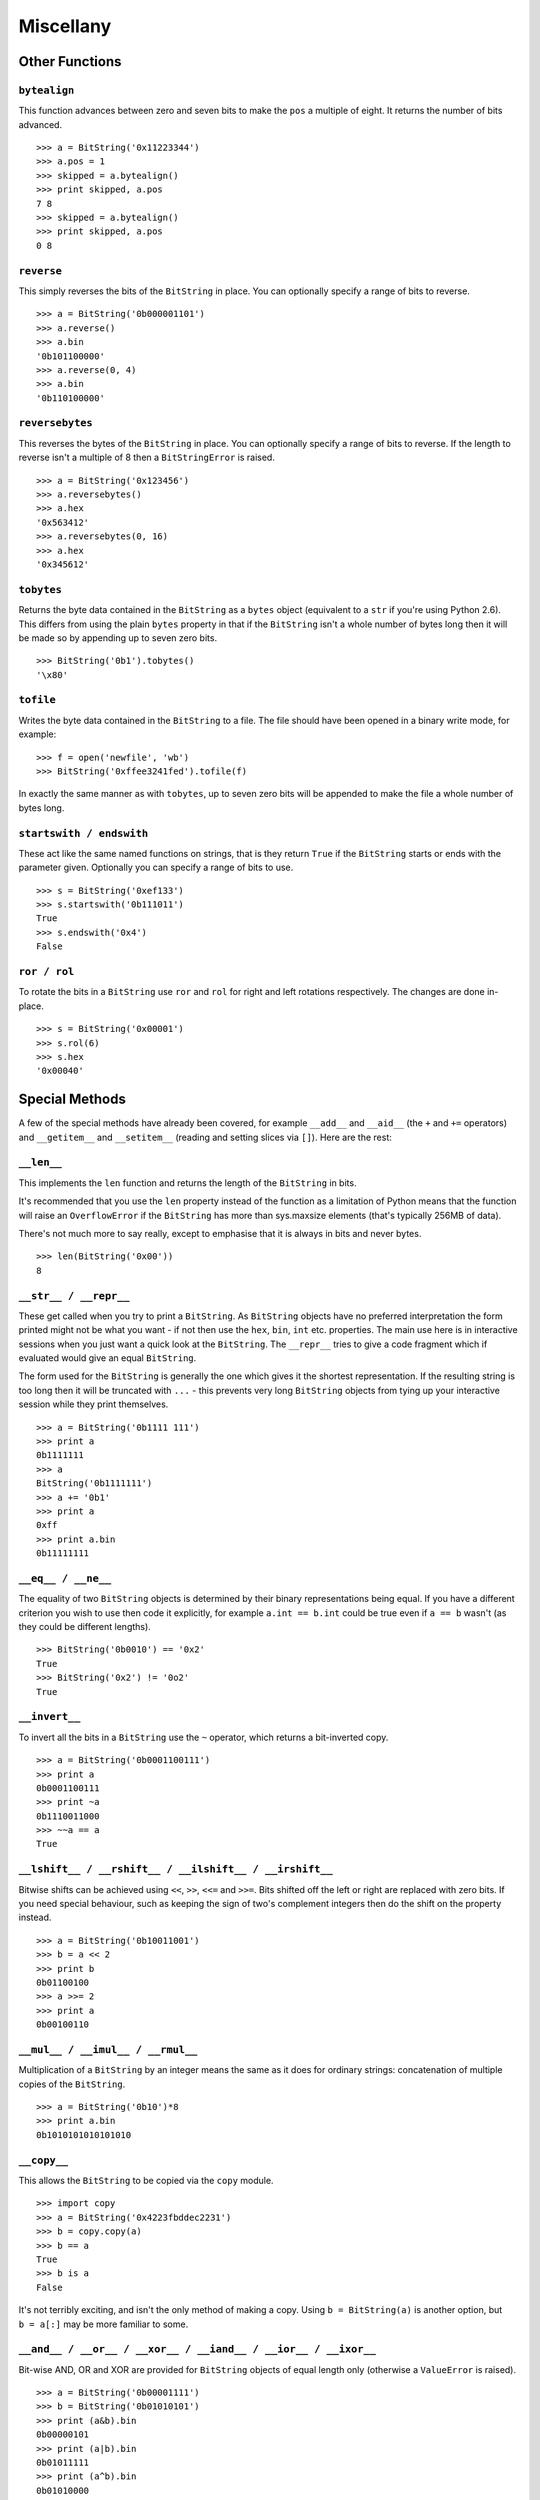 
Miscellany
==========

Other Functions
---------------

``bytealign``
^^^^^^^^^^^^^

This function advances between zero and seven bits to make the ``pos`` a multiple of eight. It returns the number of bits advanced. ::

 >>> a = BitString('0x11223344')
 >>> a.pos = 1
 >>> skipped = a.bytealign()
 >>> print skipped, a.pos
 7 8
 >>> skipped = a.bytealign()
 >>> print skipped, a.pos
 0 8

``reverse``
^^^^^^^^^^^

This simply reverses the bits of the ``BitString`` in place. You can optionally specify a range of bits to reverse. ::

 >>> a = BitString('0b000001101')
 >>> a.reverse()
 >>> a.bin
 '0b101100000'
 >>> a.reverse(0, 4)
 >>> a.bin
 '0b110100000'

``reversebytes``
^^^^^^^^^^^^^^^^

This reverses the bytes of the ``BitString`` in place. You can optionally specify a range of bits to reverse. If the length to reverse isn't a multiple of 8 then a ``BitStringError`` is raised. ::

 >>> a = BitString('0x123456')
 >>> a.reversebytes()
 >>> a.hex
 '0x563412'
 >>> a.reversebytes(0, 16)
 >>> a.hex
 '0x345612'

``tobytes``
^^^^^^^^^^^

Returns the byte data contained in the ``BitString`` as a ``bytes`` object (equivalent to a ``str`` if you're using Python 2.6). This differs from using the plain ``bytes`` property in that if the ``BitString`` isn't a whole number of bytes long then it will be made so by appending up to seven zero bits. ::

 >>> BitString('0b1').tobytes()
 '\x80'

``tofile``
^^^^^^^^^^

Writes the byte data contained in the ``BitString`` to a file. The file should have been opened in a binary write mode, for example::

 >>> f = open('newfile', 'wb')
 >>> BitString('0xffee3241fed').tofile(f)

In exactly the same manner as with ``tobytes``, up to seven zero bits will be appended to make the file a whole number of bytes long.

``startswith / endswith``
^^^^^^^^^^^^^^^^^^^^^^^^^

These act like the same named functions on strings, that is they return ``True`` if the ``BitString`` starts or ends with the parameter given. Optionally you can specify a range of bits to use. ::

 >>> s = BitString('0xef133')
 >>> s.startswith('0b111011')
 True
 >>> s.endswith('0x4')
 False

``ror / rol``
^^^^^^^^^^^^^

To rotate the bits in a ``BitString`` use ``ror`` and ``rol`` for right and left rotations respectively. The changes are done in-place. ::

 >>> s = BitString('0x00001')
 >>> s.rol(6)
 >>> s.hex
 '0x00040'

Special Methods
---------------

A few of the special methods have already been covered, for example ``__add__`` and ``__aid__`` (the ``+`` and ``+=`` operators) and ``__getitem__`` and ``__setitem__`` (reading and setting slices via ``[]``). Here are the rest:

``__len__``
^^^^^^^^^^^

This implements the ``len`` function and returns the length of the ``BitString`` in bits.

It's recommended that you use the ``len`` property instead of the function as a limitation of Python means that the function will raise an ``OverflowError`` if the ``BitString`` has more than sys.maxsize elements (that's typically 256MB of data).

There's not much more to say really, except to emphasise that it is always in bits and never bytes. ::

 >>> len(BitString('0x00'))
 8

``__str__ / __repr__``
^^^^^^^^^^^^^^^^^^^^^^

These get called when you try to print a ``BitString``. As ``BitString`` objects have no preferred interpretation the form printed might not be what you want - if not then use the ``hex``, ``bin``, ``int`` etc. properties. The main use here is in interactive sessions when you just want a quick look at the ``BitString``. The ``__repr__`` tries to give a code fragment which if evaluated would give an equal ``BitString``.

The form used for the ``BitString`` is generally the one which gives it the shortest representation. If the resulting string is too long then it will be truncated with ``...`` - this prevents very long ``BitString`` objects from tying up your interactive session while they print themselves. ::

 >>> a = BitString('0b1111 111')
 >>> print a
 0b1111111
 >>> a
 BitString('0b1111111')
 >>> a += '0b1'
 >>> print a
 0xff
 >>> print a.bin
 0b11111111

``__eq__ / __ne__``
^^^^^^^^^^^^^^^^^^^

The equality of two ``BitString`` objects is determined by their binary representations being equal. If you have a different criterion you wish to use then code it explicitly, for example ``a.int == b.int`` could be true even if ``a == b`` wasn't (as they could be different lengths). ::

 >>> BitString('0b0010') == '0x2'
 True
 >>> BitString('0x2') != '0o2'
 True

``__invert__``
^^^^^^^^^^^^^^

To invert all the bits in a ``BitString`` use the ``~`` operator, which returns a bit-inverted copy. ::

 >>> a = BitString('0b0001100111')
 >>> print a
 0b0001100111
 >>> print ~a
 0b1110011000
 >>> ~~a == a
 True

``__lshift__ / __rshift__ / __ilshift__ / __irshift__``
^^^^^^^^^^^^^^^^^^^^^^^^^^^^^^^^^^^^^^^^^^^^^^^^^^^^^^^

Bitwise shifts can be achieved using ``<<``, ``>>``, ``<<=`` and ``>>=``. Bits shifted off the left or right are replaced with zero bits. If you need special behaviour, such as keeping the sign of two's complement integers then do the shift on the property instead. ::

 >>> a = BitString('0b10011001')
 >>> b = a << 2
 >>> print b
 0b01100100
 >>> a >>= 2
 >>> print a
 0b00100110

``__mul__ / __imul__ / __rmul__``
^^^^^^^^^^^^^^^^^^^^^^^^^^^^^^^^^

Multiplication of a ``BitString`` by an integer means the same as it does for ordinary strings: concatenation of multiple copies of the ``BitString``. ::

 >>> a = BitString('0b10')*8
 >>> print a.bin
 0b1010101010101010

``__copy__``
^^^^^^^^^^^^

This allows the ``BitString`` to be copied via the ``copy`` module. ::

 >>> import copy
 >>> a = BitString('0x4223fbddec2231')
 >>> b = copy.copy(a)
 >>> b == a
 True
 >>> b is a
 False

It's not terribly exciting, and isn't the only method of making a copy. Using ``b = BitString(a)`` is another option, but ``b = a[:]`` may be more familiar to some.

``__and__ / __or__ / __xor__ / __iand__ / __ior__ / __ixor__``
^^^^^^^^^^^^^^^^^^^^^^^^^^^^^^^^^^^^^^^^^^^^^^^^^^^^^^^^^^^^^^

Bit-wise AND, OR and XOR are provided for ``BitString`` objects of equal length only (otherwise a ``ValueError`` is raised). ::

 >>> a = BitString('0b00001111')
 >>> b = BitString('0b01010101')
 >>> print (a&b).bin
 0b00000101
 >>> print (a|b).bin
 0b01011111
 >>> print (a^b).bin
 0b01010000
 >>> b &= '0x1f'
 >>> print b.bin
 0b00010101
